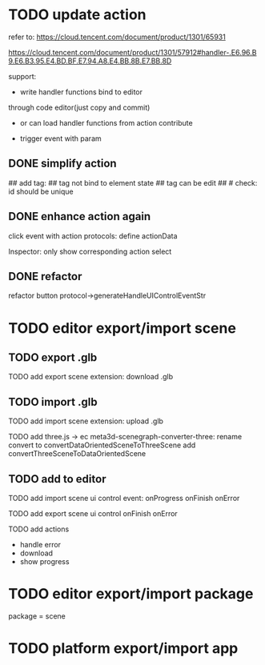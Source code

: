 # * TODO add action:event, handler to encapuslate action contribute
* TODO update action

refer to:  
https://cloud.tencent.com/document/product/1301/65931

https://cloud.tencent.com/document/product/1301/57912#handler-.E6.96.B9.E6.B3.95.E4.BD.BF.E7.94.A8.E4.BB.8B.E7.BB.8D


support:
- write handler functions bind to editor
through code editor(just copy and commit)

- or can load handler functions from action contribute


- trigger event with param



** DONE simplify action


# refactor dispatch:
# - rename to updateElementState
# - change to: updateElementState(uiState, (elementState) => new elementState)
# - remove reducer, directly update element state




# unify protocol to one protocol without config:
# - remove protocol config
# # - simplify ui control protocol config?


# remove getActions related code



# ** TODO enhance action


# # action get event+data+element state
# # action get event+element state
# action get event

# event.name: event name(e.g. "click")
# # event.target: current ui control(can get its data, e.g. rect, isDraw, ...)
# event.targetId: current ui control's id


# support:
# find any ui control's data(e.g. rect, isDraw, ...) by id

# # find any ui controls' id by tag


# add id:
# id not bind to element state
# id can be edit
#     check: id should be unique



## add tag:
## tag not bind to element state
## tag can be edit
##     # check: id should be unique



# get event


** DONE enhance action again


# trigger event with data:
# - data is json object
# - set data when set ui control's event handler



# action get event+data+element state



click event with action protocols:
define actionData

Inspector:
only show corresponding action select








** DONE refactor
# move ui control protocol->trigger event logic to ui control implement
#     check actionData type

refactor button protocol->generateHandleUIControlEventStr





# ** TODO 对扩展协议和贡献协议规范，整理出统一的格式



# 预先要发布协议；
# 装配时，选择一个协议，根据Config.ts生成inspector（like ui control protocol->Config）


# add ActionMRUtils

# support log,dispatch system action

# # get actionData


# # ** TODO remove protocol->Config.ts, move getActions to getContribute as actions; remove getActionName(protocol not define actionName!)


# # ** TODO read actions by parse getContribute instead of get from protocol config str!!!

# ** TODO action 能调用扩展（非贡献）的api

# ** TODO remove protocol->Config.ts, move them to action view data

# refer to element!

# ** TODO when switch to ui view, get selected actions' view data!


# ** TODO implement view


# ** TODO publish


# note:
# all actions use the same element protocol!
# (not define actionName in protocol)



# ** TODO import

# ** TODO future: support combine other actions
# left panel:
# Actions





# * TODO add 协作开发


* TODO editor export/import scene



** TODO export .glb

TODO add export scene extension:
    download .glb



** TODO import .glb


TODO add import scene extension:
    upload .glb

TODO add three.js -> ec
    meta3d-scenegraph-converter-three:
        rename convert to convertDataOrientedSceneToThreeScene
        add convertThreeSceneToDataOrientedScene





** TODO add to editor


TODO add import scene ui control
event:
onProgress
onFinish
onError


TODO add export scene ui control
onFinish
onError


# TODO add export/import scene action
TODO add actions
- handle error 
- download
- show progress




* TODO editor export/import package

package = scene



* TODO platform export/import app